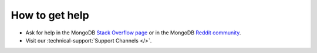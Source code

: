 How to get help
---------------

- Ask for help in the MongoDB `Stack Overflow page <https://stackoverflow.com/questions/tagged/mongodb>`__
  or in the MongoDB `Reddit community <https://www.reddit.com/r/mongodb/>`__.
- Visit our :technical-support:`Support Channels </>`.
